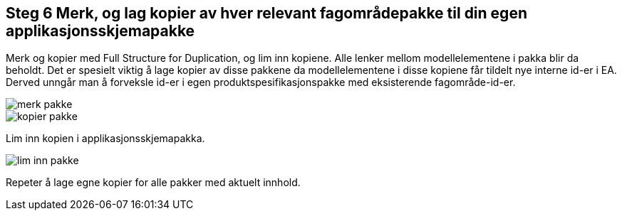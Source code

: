[discrete]
== Steg 6 Merk, og lag kopier av hver relevant fagområdepakke til din egen applikasjonsskjemapakke

//Steg 6 versjon 2024-09-09

Merk og kopier med Full Structure for Duplication, og lim inn kopiene. Alle lenker mellom modellelementene i pakka blir da beholdt. Det er spesielt viktig å lage kopier av disse pakkene da modellelementene i disse kopiene får tildelt nye interne id-er i EA. Derved unngår man å forveksle id-er i egen produktspesifikasjonspakke med eksisterende fagområde-id-er.

image::img/merk-pakke.png[]

image::img/kopier-pakke.png[]

Lim inn kopien i applikasjonsskjemapakka.

image::img/lim-inn-pakke.png[]


Repeter å lage egne kopier for alle pakker med aktuelt innhold.


<<<

